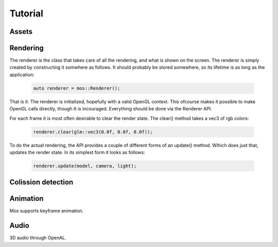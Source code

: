 ========
Tutorial
========

Assets
------

Rendering
---------
The renderer is the class that takes care of all the rendering, and
what is shown on the screen. The renderer is simply created by constructing
it somwhere as follows. It should probably be stored somewhere, so its lifetime
is as long as the application:

 .. code-block:: c++
	
	auto renderer = mos::Renderer();

That is it. The renderer is initialized, hopefully with a valid OpenGL context.
This ofcourse makes it possible to make OpenGL calls directly, though It is 
incouraged. Everything should be done via the Renderer API.

For each frame it is most often desirable to clear the render state. The clear() method
takes a vec3 of rgb colors:

 .. code-block:: c++
	
	renderer.clear(glm::vec3(0.0f, 0.0f, 0.0f));
	
To do the actual rendering, the API provides a couple of different forms of an update() 
method. Wihich does just that, updates the render state. In its simplest form it looks as follows:

 .. code-block:: c++
	
	renderer.update(model, camera, light);
	
Colission detection
-------------------

Animation
---------

Mos supports keyframe animation.

Audio
-----

3D audio through OpenAL.


